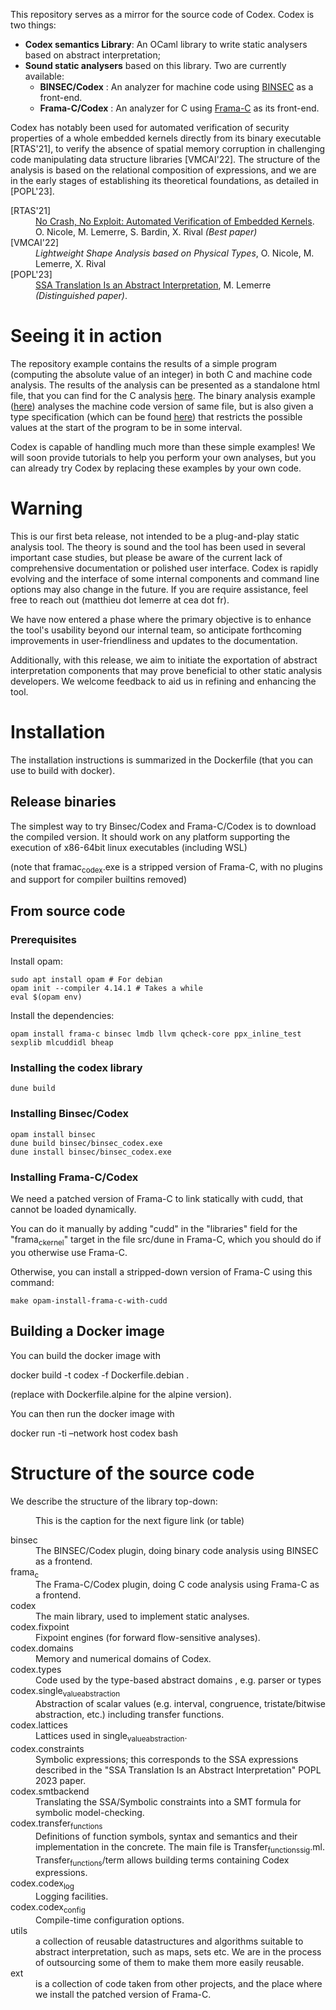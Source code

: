 This repository serves as a mirror for the source code of Codex. Codex is two things:
- *Codex semantics Library*: An OCaml library to write static analysers based on abstract interpretation;
- *Sound static analysers* based on this library. Two are currently available:
  - *BINSEC/Codex* : An analyzer for machine code using [[https://binsec.github.io/][BINSEC]] as a front-end.
  - *Frama-C/Codex* : An analyzer for C using [[https://frama-c.com/][Frama-C]] as its front-end.

Codex has notably been used for automated verification of security properties of a whole embedded kernels directly from its binary executable [RTAS'21], to verify the absence of spatial memory corruption in challenging code manipulating data structure libraries [VMCAI'22]. The structure of the analysis is based on the relational composition of expressions, and we are in the early stages of establishing its theoretical foundations, as detailed in [POPL'23].

- [RTAS'21] ::  [[https://binsec.github.io/nutshells/rtas-21.html][No Crash, No Exploit: Automated Verification of Embedded Kernels]]. O. Nicole, M. Lemerre, S. Bardin, X. Rival /(Best paper)/
- [VMCAI'22] ::   [[ https://binsec.github.io/nutshells/vmcai-22.html][Lightweight Shape Analysis based on Physical Types]], O. Nicole, M. Lemerre, X. Rival
- [POPL'23] :: [[https://dl.acm.org/doi/10.1145/3571258][SSA Translation Is an Abstract Interpretation]], M. Lemerre /(Distinguished paper)/.

* Seeing it in action

The repository example contains the results of a simple program (computing the absolute value of an integer) in both C and machine code analysis.  The results of the analysis can be presented as a standalone html file, that you can find for the C analysis [[./examples/abs.c.html][here]]. The binary analysis example ([[./examples/abs.exe.html][here]]) analyses the machine code version of same file, but is also given a type specification (which can be found [[./examples/abs.types][here]]) that restricts the possible values at the start of the program to be in some interval.

Codex is capable of handling much more than these simple examples! We will soon provide tutorials to help you perform your own analyses, but you can already try Codex by replacing these examples by your own code.

* Warning

This is our first beta release, not intended to be a plug-and-play static analysis tool. The theory is sound and the tool has been used in several important case studies, but please be aware of the current lack of comprehensive documentation or polished user interface. Codex is rapidly evolving and the interface of some internal components and command line options  may also change in the future. If you are require assistance, feel free to reach out (matthieu dot lemerre at cea dot fr).

We have now entered a phase where the primary objective is to enhance the tool's usability beyond our internal team, so anticipate forthcoming improvements in user-friendliness and updates to the documentation.

Additionally, with this release, we aim to initiate the exportation of abstract interpretation components that may prove beneficial to other static analysis developers. We welcome feedback to aid us in refining and enhancing the tool.

* Installation

The installation instructions is summarized in the Dockerfile (that you can use to build with docker).

** Release binaries

The simplest way to try Binsec/Codex and Frama-C/Codex is to download the compiled version.  It should work on any platform supporting the execution of x86-64bit linux executables (including WSL)

(note that framac_codex.exe is a stripped version of Frama-C, with no plugins and support for compiler builtins removed)

** From source code

*** Prerequisites

Install opam:

#+begin_src shell
  sudo apt install opam # For debian
  opam init --compiler 4.14.1 # Takes a while
  eval $(opam env)
#+end_src

Install the dependencies:

#+begin_src shell
opam install frama-c binsec lmdb llvm qcheck-core ppx_inline_test sexplib mlcuddidl bheap
#+end_src

*** Installing the codex library

#+begin_src shell
dune build
#+end_src

*** Installing Binsec/Codex

#+begin_src shell
  opam install binsec
  dune build binsec/binsec_codex.exe
  dune install binsec/binsec_codex.exe
#+end_src

*** Installing Frama-C/Codex

We need a patched version of Frama-C to link statically with cudd,
that cannot be loaded dynamically.

You can do it manually by adding "cudd" in the "libraries" field for
the "frama_c_kernel" target in the file src/dune in Frama-C, which you
should do if you otherwise use Frama-C.

Otherwise, you can install a stripped-down version of Frama-C using this command:

#+begin_src shell
  make opam-install-frama-c-with-cudd
#+end_src

** Building a Docker image

You can build the docker image with

	docker build -t codex -f Dockerfile.debian .

(replace with Dockerfile.alpine for the alpine version).
        
You can then run the docker image with

        docker run -ti --network host codex bash

* Structure of the source code        

We describe the structure of the library top-down:


#+CAPTION: This is the caption for the next figure link (or table)
#+NAME:   fig:SED-HR4049
[[./dependency_graph.png]]

- binsec :: The BINSEC/Codex plugin, doing binary code analysis using BINSEC as a frontend.
- frama_c :: The Frama-C/Codex plugin, doing C code analysis using Frama-C as a frontend.
- codex :: The main library, used to implement static analyses.
- codex.fixpoint :: Fixpoint engines (for forward flow-sensitive analyses).
- codex.domains :: Memory and numerical domains of Codex.
- codex.types :: Code used by the type-based abstract domains , e.g. parser or types
- codex.single_value_abstraction :: Abstraction of scalar values (e.g. interval, congruence, tristate/bitwise abstraction, etc.) including transfer functions.
- codex.lattices ::  Lattices used in single_value_abstraction.
- codex.constraints :: Symbolic expressions; this corresponds to the SSA expressions described in the "SSA Translation Is an Abstract Interpretation" POPL 2023 paper.
- codex.smtbackend :: Translating the SSA/Symbolic constraints into a SMT formula for symbolic model-checking.
- codex.transfer_functions :: Definitions of function symbols, syntax and semantics and their implementation in the concrete. The main file is Transfer_functions_sig.ml. Transfer_functions/term allows building terms containing Codex expressions.
- codex.codex_log  :: Logging facilities.
- codex.codex_config  :: Compile-time configuration options.
- utils ::  a collection of reusable datastructures and algorithms suitable to abstract interpretation, such as maps, sets etc.
  We are in the process of outsourcing some of them to make them more easily reusable.
- ext :: is a collection of code taken from other projects, and the place where we install the patched version of Frama-C.
